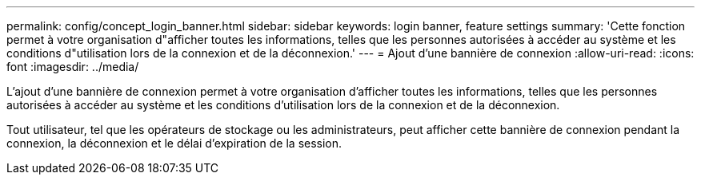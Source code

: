 ---
permalink: config/concept_login_banner.html 
sidebar: sidebar 
keywords: login banner, feature settings 
summary: 'Cette fonction permet à votre organisation d"afficher toutes les informations, telles que les personnes autorisées à accéder au système et les conditions d"utilisation lors de la connexion et de la déconnexion.' 
---
= Ajout d'une bannière de connexion
:allow-uri-read: 
:icons: font
:imagesdir: ../media/


[role="lead"]
L'ajout d'une bannière de connexion permet à votre organisation d'afficher toutes les informations, telles que les personnes autorisées à accéder au système et les conditions d'utilisation lors de la connexion et de la déconnexion.

Tout utilisateur, tel que les opérateurs de stockage ou les administrateurs, peut afficher cette bannière de connexion pendant la connexion, la déconnexion et le délai d'expiration de la session.
